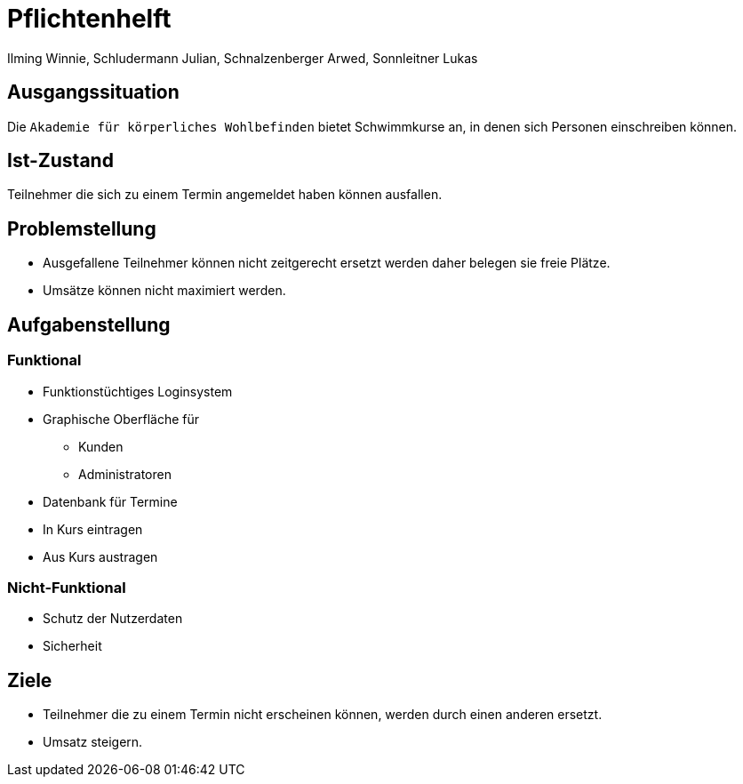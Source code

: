 = Pflichtenhelft
Ilming Winnie, Schludermann Julian, Schnalzenberger Arwed, Sonnleitner Lukas
:description: Projektantrag Kurstermine
:sectanchors:
:url-repo: https://github.com/2223-3bhif-syp/02-projekte-kurstermine

== Ausgangssituation
Die `Akademie für körperliches Wohlbefinden` bietet Schwimmkurse an, in denen sich Personen einschreiben können.

== Ist-Zustand
Teilnehmer die sich zu einem Termin angemeldet haben können ausfallen.

== Problemstellung
* Ausgefallene Teilnehmer können nicht zeitgerecht ersetzt werden daher belegen sie freie Plätze.
* Umsätze können nicht maximiert werden.

== Aufgabenstellung
=== Funktional
* Funktionstüchtiges Loginsystem
* Graphische Oberfläche für
** Kunden
** Administratoren
* Datenbank für Termine
* In Kurs eintragen
* Aus Kurs austragen

=== Nicht-Funktional
* Schutz der Nutzerdaten
* Sicherheit

== Ziele
* Teilnehmer die zu einem Termin nicht erscheinen können, werden durch einen anderen ersetzt.
* Umsatz steigern.